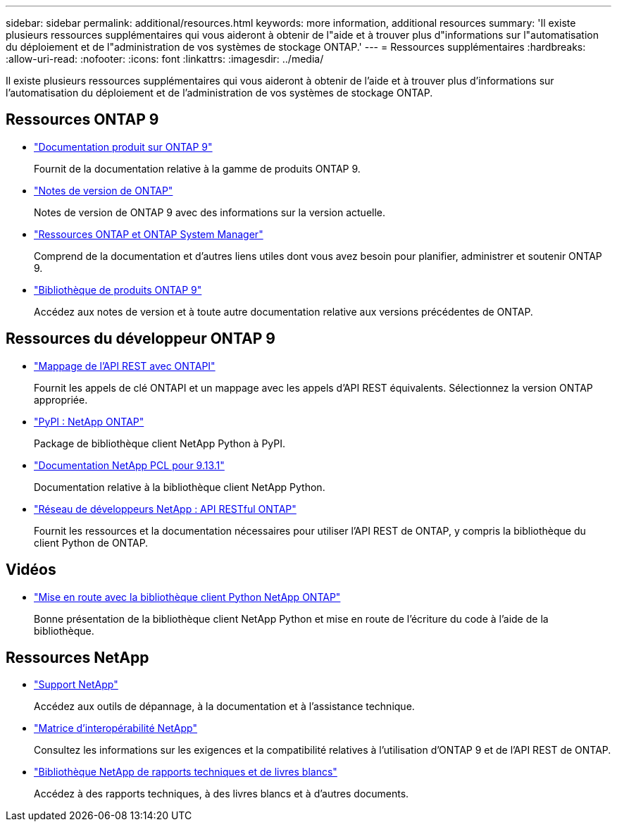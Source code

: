 ---
sidebar: sidebar 
permalink: additional/resources.html 
keywords: more information, additional resources 
summary: 'Il existe plusieurs ressources supplémentaires qui vous aideront à obtenir de l"aide et à trouver plus d"informations sur l"automatisation du déploiement et de l"administration de vos systèmes de stockage ONTAP.' 
---
= Ressources supplémentaires
:hardbreaks:
:allow-uri-read: 
:nofooter: 
:icons: font
:linkattrs: 
:imagesdir: ../media/


[role="lead"]
Il existe plusieurs ressources supplémentaires qui vous aideront à obtenir de l'aide et à trouver plus d'informations sur l'automatisation du déploiement et de l'administration de vos systèmes de stockage ONTAP.



== Ressources ONTAP 9

* https://docs.netapp.com/us-en/ontap-family/["Documentation produit sur ONTAP 9"^]
+
Fournit de la documentation relative à la gamme de produits ONTAP 9.

* https://library.netapp.com/ecm/ecm_download_file/ECMLP2492508["Notes de version de ONTAP"^]
+
Notes de version de ONTAP 9 avec des informations sur la version actuelle.

* https://www.netapp.com/us/documentation/ontap-and-oncommand-system-manager.aspx["Ressources ONTAP et ONTAP System Manager"^]
+
Comprend de la documentation et d'autres liens utiles dont vous avez besoin pour planifier, administrer et soutenir ONTAP 9.

* https://mysupport.netapp.com/documentation/productlibrary/index.html?productID=62286["Bibliothèque de produits ONTAP 9"^]
+
Accédez aux notes de version et à toute autre documentation relative aux versions précédentes de ONTAP.





== Ressources du développeur ONTAP 9

* link:../migrate/mapping.html["Mappage de l'API REST avec ONTAPI"]
+
Fournit les appels de clé ONTAPI et un mappage avec les appels d'API REST équivalents. Sélectionnez la version ONTAP appropriée.

* https://pypi.org/project/netapp-ontap["PyPI : NetApp ONTAP"^]
+
Package de bibliothèque client NetApp Python à PyPI.

* https://library.netapp.com/ecmdocs/ECMLP2885777/html/index.html["Documentation NetApp PCL pour 9.13.1"^]
+
Documentation relative à la bibliothèque client NetApp Python.

* https://devnet.netapp.com/restapi.php["Réseau de développeurs NetApp : API RESTful ONTAP"^]
+
Fournit les ressources et la documentation nécessaires pour utiliser l'API REST de ONTAP, y compris la bibliothèque du client Python de ONTAP.





== Vidéos

* https://www.youtube.com/watch?v=Wws3SB5d9Ss["Mise en route avec la bibliothèque client Python NetApp ONTAP"^]
+
Bonne présentation de la bibliothèque client NetApp Python et mise en route de l'écriture du code à l'aide de la bibliothèque.





== Ressources NetApp

* https://mysupport.netapp.com/["Support NetApp"^]
+
Accédez aux outils de dépannage, à la documentation et à l'assistance technique.

* https://mysupport.netapp.com/matrix["Matrice d'interopérabilité NetApp"^]
+
Consultez les informations sur les exigences et la compatibilité relatives à l'utilisation d'ONTAP 9 et de l'API REST de ONTAP.

* http://www.netapp.com/us/library/index.aspx["Bibliothèque NetApp de rapports techniques et de livres blancs"^]
+
Accédez à des rapports techniques, à des livres blancs et à d'autres documents.


